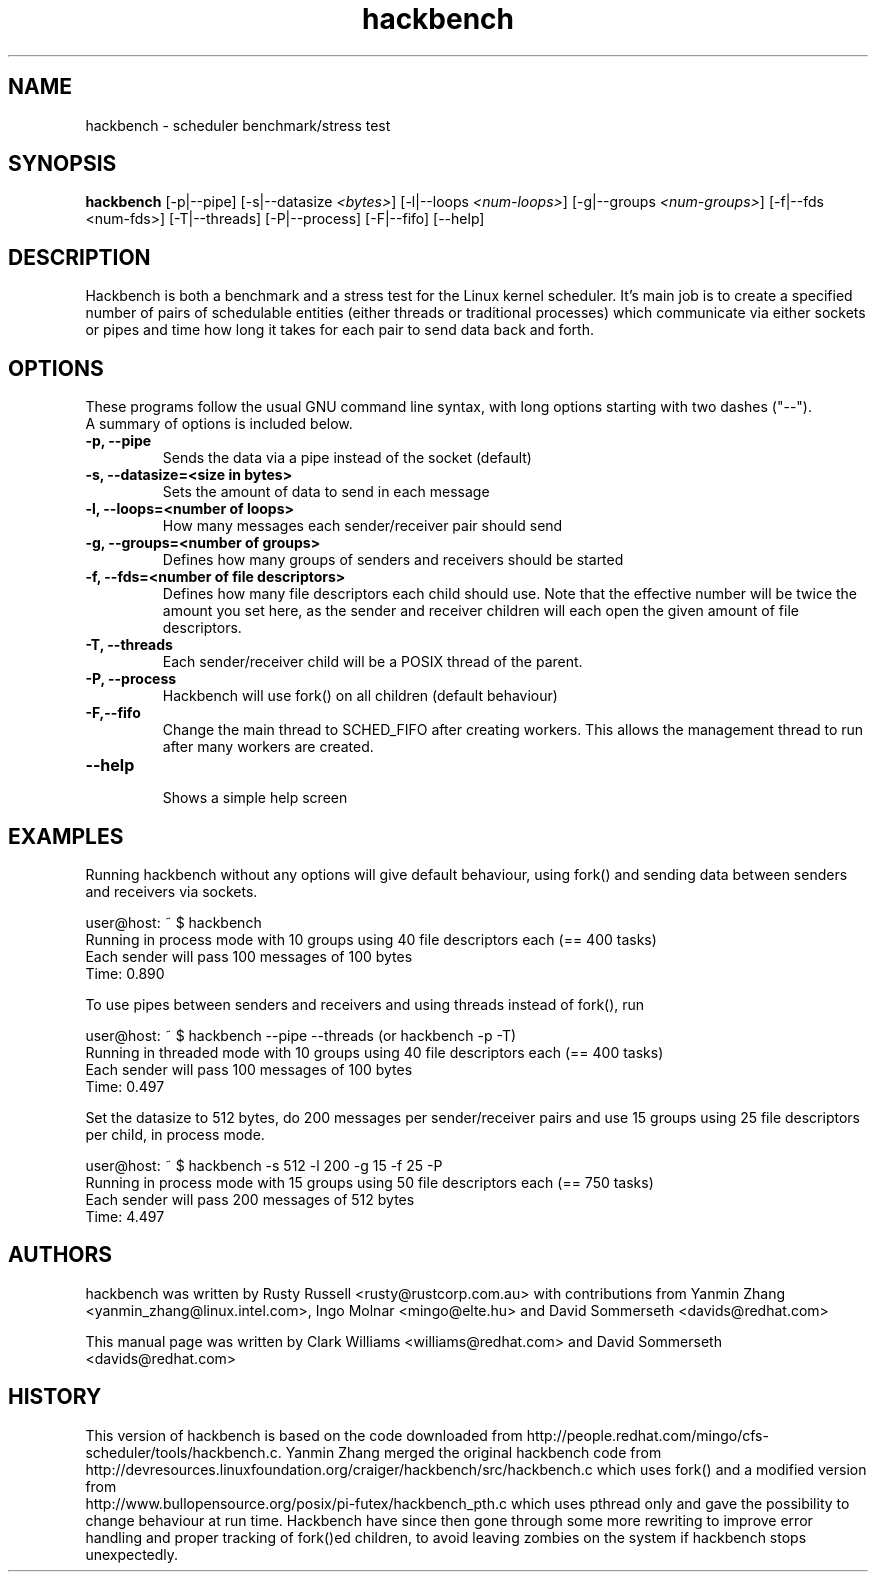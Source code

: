.TH "hackbench" "8" "February  23, 2010" "" ""
.SH "NAME"
hackbench \- scheduler benchmark/stress test
.SH "SYNOPSIS"
.B hackbench
.RI "[\-p|\-\-pipe] [\-s|\-\-datasize " <bytes> "] " 
.RI "[\-l|\-\-loops " <num\-loops> "] "
.RI "[\-g|\-\-groups "<num\-groups> "] "
.RI "[\-f|\-\-fds <num\-fds>] "
.RI "[\-T|\-\-threads] [\-P|\-\-process] [\-F|\-\-fifo] [\-\-help]"

.SH "DESCRIPTION"
Hackbench is both a benchmark and a stress test for the Linux kernel
scheduler. It's main job is to create a specified number of pairs of
schedulable entities (either threads or traditional processes) which
communicate via either sockets or pipes and time how long it takes for
each pair to send data back and forth.

.SH "OPTIONS"
These programs follow the usual GNU command line syntax, with long
options starting with two dashes ("\-\-").
.br 
A summary of options is included below.
.TP 
.B \-p, \-\-pipe
Sends the data via a pipe instead of the socket (default)
.TP 
.B \-s, \-\-datasize=<size in bytes>
Sets the amount of data to send in each message
.TP 
.B \-l, \-\-loops=<number of loops>
How many messages each sender/receiver pair should send
.TP 
.B \-g, \-\-groups=<number of groups>
Defines how many groups of senders and receivers should be started
.TP 
.B \-f, \-\-fds=<number of file descriptors>
Defines how many file descriptors each child should use. 
Note that the effective number will be twice the amount you set here,
as the sender and receiver children will each open the given amount of 
file descriptors.
.TP 
.B \-T, \-\-threads
Each sender/receiver child will be a POSIX thread of the parent.
.TP 
.B \-P, \-\-process
Hackbench will use fork() on all children (default behaviour)
.TP
.B \-F,\-\-fifo
Change the main thread to SCHED_FIFO after creating workers.
This allows the management thread to run after many workers are created.
.TP 
.B \-\-help
.br 
Shows a simple help screen
.SH "EXAMPLES"
.LP 
Running hackbench without any options will give default behaviour,
using fork() and sending data between senders and receivers via sockets.
.LP 
user@host: ~ $ hackbench
.br 
Running in process mode with 10 groups using 40 file descriptors each (== 400 tasks)
.br 
Each sender will pass 100 messages of 100 bytes
.br 
Time: 0.890
.LP 
To use pipes between senders and receivers and using threads instead of fork(), run
.LP 
user@host: ~ $ hackbench \-\-pipe \-\-threads   (or hackbench \-p \-T)
.br 
Running in threaded mode with 10 groups using 40 file descriptors each (== 400 tasks)
.br 
Each sender will pass 100 messages of 100 bytes
.br 
Time: 0.497
.LP 
Set the datasize to 512 bytes, do 200 messages per sender/receiver pairs and use 15 groups
using 25 file descriptors per child, in process mode.
.LP 
user@host: ~ $ hackbench \-s 512 \-l 200 \-g 15 \-f 25 \-P
.br 
Running in process mode with 15 groups using 50 file descriptors each (== 750 tasks)
.br 
Each sender will pass 200 messages of 512 bytes
.br 
Time: 4.497
.SH "AUTHORS"
.LP 
hackbench was written by Rusty Russell <rusty@rustcorp.com.au>
with contributions from Yanmin Zhang <yanmin_zhang@linux.intel.com>,
Ingo Molnar <mingo@elte.hu> and David Sommerseth <davids@redhat.com>

This manual page was written by Clark Williams <williams@redhat.com> 
and David Sommerseth <davids@redhat.com>
.SH "HISTORY"
This version of hackbench is based on the code downloaded from http://people.redhat.com/mingo/cfs\-scheduler/tools/hackbench.c. 
Yanmin Zhang merged the original hackbench code from
.br 
http://devresources.linuxfoundation.org/craiger/hackbench/src/hackbench.c
which uses fork() and a modified version from
.br 
http://www.bullopensource.org/posix/pi\-futex/hackbench_pth.c
which uses pthread only and gave the possibility to change 
behaviour at run time.  Hackbench have since then gone through some
more rewriting to improve error handling and proper tracking of fork()ed
children, to avoid leaving zombies on the system if hackbench stops
unexpectedly.
